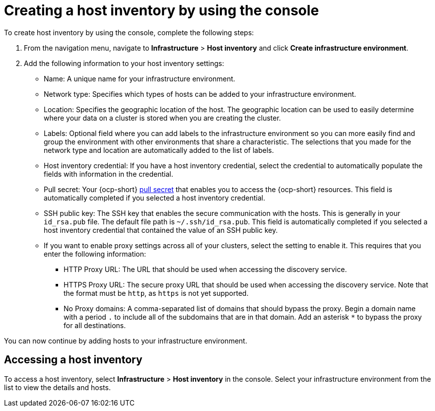 [#create-host-inventory-console]
= Creating a host inventory by using the console

To create host inventory by using the console, complete the following steps:

. From the navigation menu, navigate to *Infrastructure* > *Host inventory* and click *Create infrastructure environment*.
. Add the following information to your host inventory settings: 
+
- Name: A unique name for your infrastructure environment. 
- Network type: Specifies which types of hosts can be added to your infrastructure environment.
- Location: Specifies the geographic location of the host. The geographic location can be used to easily determine where your data on a cluster is stored when you are creating the cluster. 
- Labels: Optional field where you can add labels to the infrastructure environment so you can more easily find and group the environment with other environments that share a characteristic. The selections that you made for the network type and location are automatically added to the list of labels.
- Host inventory credential: If you have a host inventory credential, select the credential to automatically populate the fields with information in the credential.  
- Pull secret: Your {ocp-short} link:https://console.redhat.com/openshift/install/pull-secret[pull secret] that enables you to access the {ocp-short} resources. This field is automatically completed if you selected a host inventory credential.
- SSH public key: The SSH key that enables the secure communication with the hosts. This is generally in your `id_rsa.pub` file. The default file path is `~/.ssh/id_rsa.pub`. This field is automatically completed if you selected a host inventory credential that contained the value of an SSH public key. 
- If you want to enable proxy settings across all of your clusters, select the setting to enable it. This requires that you enter the following information:
** HTTP Proxy URL: The URL that should be used when accessing the discovery service. 
** HTTPS Proxy URL: The secure proxy URL that should be used when accessing the discovery service. Note that the format must be `http`, as `https` is not yet supported. 
** No Proxy domains: A comma-separated list of domains that should bypass the proxy. Begin a domain name with a period `.` to include all of the subdomains that are in that domain. Add an asterisk `*` to bypass the proxy for all destinations. 

You can now continue by adding hosts to your infrastructure environment. 

[#access-host-inventory]
== Accessing a host inventory

To access a host inventory, select *Infrastructure* > *Host inventory* in the console. Select your infrastructure environment from the list to view the details and hosts.